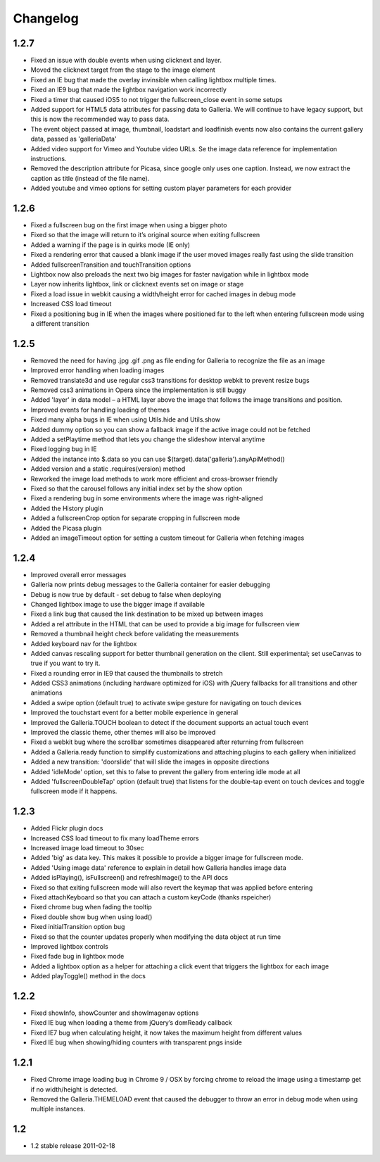 *********
Changelog
*********

1.2.7
-----
* Fixed an issue with double events when using clicknext and layer.
* Moved the clicknext target from the stage to the image element
* Fixed an IE bug that made the overlay invinsible when calling lightbox multiple times.
* Fixed an IE9 bug that made the lightbox navigation work incorrectly
* Fixed a timer that caused iOS5 to not trigger the fullscreen_close event in some setups
* Added support for HTML5 data attributes for passing data to Galleria. We will continue to have legacy support, but this is now the recommended way to pass data.
* The event object passed at image, thumbnail, loadstart and loadfinish events now also contains the current gallery data, passed as 'galleriaData'
* Added video support for Vimeo and Youtube video URLs. Se the image data reference for implementation instructions.
* Removed the description attribute for Picasa, since google only uses one caption. Instead, we now extract the caption as title (instead of the file name).
* Added youtube and vimeo options for setting custom player parameters for each provider

1.2.6
-----
* Fixed a fullscreen bug on the first image when using a bigger photo
* Fixed so that the image will return to it’s original source when exiting fullscreen
* Added a warning if the page is in quirks mode (IE only)
* Fixed a rendering error that caused a blank image if the user moved images really fast using the slide transition
* Added fullscreenTransition and touchTransition options
* Lightbox now also preloads the next two big images for faster navigation while in lightbox mode
* Layer now inherits lightbox, link or clicknext events set on image or stage
* Fixed a load issue in webkit causing a width/height error for cached images in debug mode
* Increased CSS load timeout
* Fixed a positioning bug in IE when the images where positioned far to the left when entering fullscreen mode using a different transition

1.2.5
-----
* Removed the need for having .jpg .gif .png as file ending for Galleria to recognize the file as an image
* Improved error handling when loading images
* Removed translate3d and use regular css3 transitions for desktop webkit to prevent resize bugs
* Removed css3 animations in Opera since the implementation is still buggy
* Added 'layer' in data model – a HTML layer above the image that follows the image transitions and position.
* Improved events for handling loading of themes
* Fixed many alpha bugs in IE when using Utils.hide and Utils.show
* Added dummy option so you can show a fallback image if the active image could not be fetched
* Added a setPlaytime method that lets you change the slideshow interval anytime
* Fixed logging bug in IE
* Added the instance into $.data so you can use $(target).data('galleria').anyApiMethod()
* Added version and a static .requires(version) method
* Reworked the image load methods to work more efficient and cross-browser friendly
* Fixed so that the carousel follows any initial index set by the show option
* Fixed a rendering bug in some environments where the image was right-aligned
* Added the History plugin
* Added a fullscreenCrop option for separate cropping in fullscreen mode
* Added the Picasa plugin
* Added an imageTimeout option for setting a custom timeout for Galleria when fetching images

1.2.4
-----
* Improved overall error messages
* Galleria now prints debug messages to the Galleria container for easier debugging
* Debug is now true by default - set debug to false when deploying
* Changed lightbox image to use the bigger image if available
* Fixed a link bug that caused the link destination to be mixed up between images
* Added a rel attribute in the HTML that can be used to provide a big image for fullscreen view
* Removed a thumbnail height check before validating the measurements
* Added keyboard nav for the lightbox
* Added canvas rescaling support for better thumbnail generation on the client. Still experimental; set useCanvas to true if you want to try it.
* Fixed a rounding error in IE9 that caused the thumbnails to stretch
* Added CSS3 animations (including hardware optimized for iOS) with jQuery fallbacks for all transitions and other animations
* Added a swipe option (default true) to activate swipe gesture for navigating on touch devices
* Improved the touchstart event for a better mobile experience in general
* Improved the Galleria.TOUCH boolean to detect if the document supports an actual touch event
* Improved the classic theme, other themes will also be improved
* Fixed a webkit bug where the scrollbar sometimes disappeared after returning from fullscreen
* Added a Galleria.ready function to simplify customizations and attaching plugins to each gallery when initialized
* Added a new transition: 'doorslide' that will slide the images in opposite directions
* Added 'idleMode' option, set this to false to prevent the gallery from entering idle mode at all
* Added 'fullscreenDoubleTap' option (default true) that listens for the double-tap event on touch devices and toggle fullscreen mode if it happens.

1.2.3
-----
* Added Flickr plugin docs
* Increased CSS load timeout to fix many loadTheme errors
* Increased image load timeout to 30sec
* Added 'big' as data key. This makes it possible to provide a bigger image for fullscreen mode.
* Added 'Using image data' reference to explain in detail how Galleria handles image data
* Added isPlaying(), isFullscreen() and refreshImage() to the API docs
* Fixed so that exiting fullscreen mode will also revert the keymap that was applied before entering
* Fixed attachKeyboard so that you can attach a custom keyCode (thanks rspeicher)
* Fixed chrome bug when fading the tooltip
* Fixed double show bug when using load()
* Fixed initialTransition option bug
* Fixed so that the counter updates properly when modifying the data object at run time
* Improved lightbox controls
* Fixed fade bug in lightbox mode
* Added a lightbox option as a helper for attaching a click event that triggers the lightbox for each image
* Added playToggle() method in the docs

1.2.2
-----
* Fixed showInfo, showCounter and showImagenav options
* Fixed IE bug when loading a theme from jQuery’s domReady callback
* Fixed IE7 bug when calculating height, it now takes the maximum height from different values
* Fixed IE bug when showing/hiding counters with transparent pngs inside

1.2.1
-----

* Fixed Chrome image loading bug in Chrome 9 / OSX by forcing chrome to reload the image using a timestamp get if no width/height is detected.
* Removed the Galleria.THEMELOAD event that caused the debugger to throw an error in debug mode when using multiple instances.

1.2
---

* 1.2 stable release 2011-02-18
